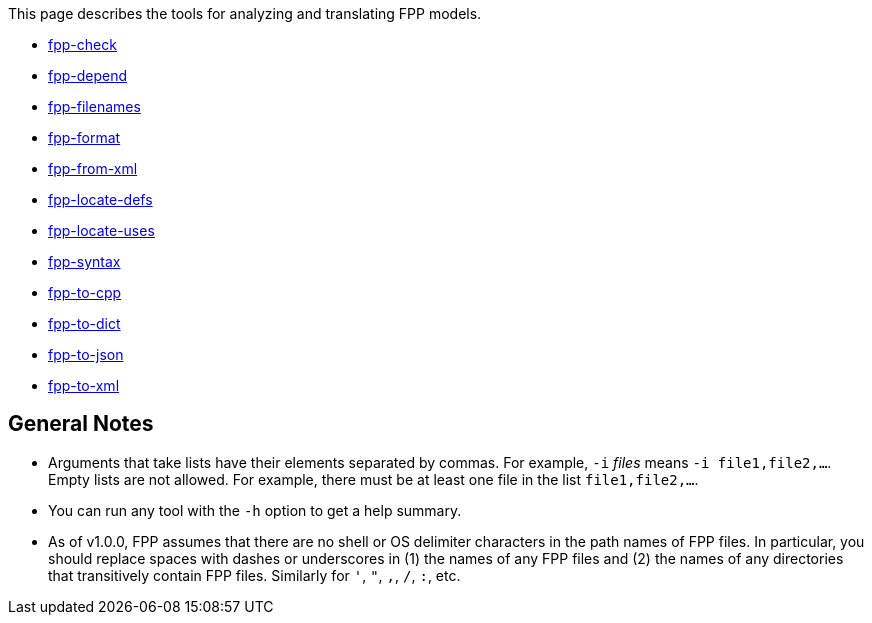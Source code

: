 This page describes the tools for analyzing and translating FPP models.

* https://github.com/nasa/fpp/wiki/fpp-check[fpp-check]

* https://github.com/nasa/fpp/wiki/fpp-depend[fpp-depend]

* https://github.com/nasa/fpp/wiki/fpp-filenames[fpp-filenames]

* https://github.com/nasa/fpp/wiki/fpp-format[fpp-format]

* https://github.com/nasa/fpp/wiki/fpp-from-xml[fpp-from-xml]

* https://github.com/nasa/fpp/wiki/fpp-locate-defs[fpp-locate-defs]

* https://github.com/nasa/fpp/wiki/fpp-locate-uses[fpp-locate-uses]

* https://github.com/nasa/fpp/wiki/fpp-syntax[fpp-syntax]

* https://github.com/nasa/fpp/wiki/fpp-to-cpp[fpp-to-cpp]

* https://github.com/nasa/fpp/wiki/fpp-to-dict[fpp-to-dict]

* https://github.com/nasa/fpp/wiki/fpp-to-json[fpp-to-json]

* https://github.com/nasa/fpp/wiki/fpp-to-xml[fpp-to-xml]

== General Notes

* Arguments that take lists have their elements separated by commas. For example, `-i` _files_ means `-i file1,file2,...`.
Empty lists are not allowed. For example, there must be at least one file in the list `file1,file2,...`.

* You can run any tool with the `-h` option to get a help summary.

* As of v1.0.0, FPP assumes that there are no shell or OS delimiter characters 
in the path names of FPP files.
In particular, you should replace spaces with dashes or underscores in (1) the 
names of any FPP files and
(2) the names of any directories that transitively contain FPP files.
Similarly for `'`, `"`, `,`, `/`, `:`, etc.
